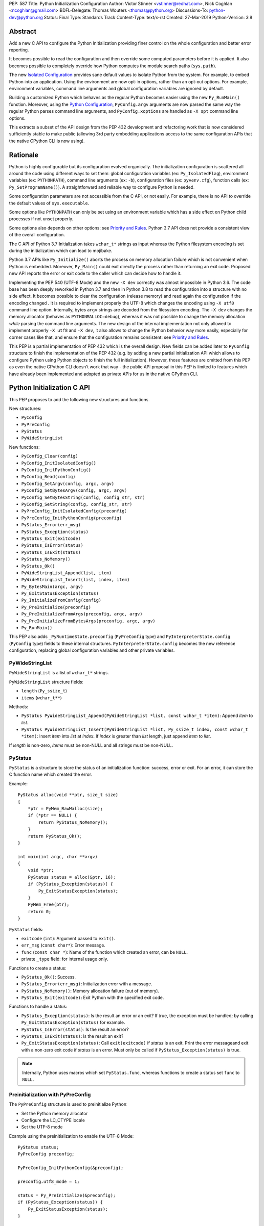 PEP: 587
Title: Python Initialization Configuration
Author: Victor Stinner <vstinner@redhat.com>, Nick Coghlan <ncoghlan@gmail.com>
BDFL-Delegate: Thomas Wouters <thomas@python.org>
Discussions-To: python-dev@python.org
Status: Final
Type: Standards Track
Content-Type: text/x-rst
Created: 27-Mar-2019
Python-Version: 3.8

Abstract
========

Add a new C API to configure the Python Initialization providing finer
control on the whole configuration and better error reporting.

It becomes possible to read the configuration and then override some
computed parameters before it is applied. It also becomes possible to
completely override how Python computes the module search paths
(``sys.path``).

The new `Isolated Configuration`_ provides sane default values to
isolate Python from the system. For example, to embed Python into an
application. Using the environment are now opt-in options, rather than
an opt-out options. For example, environment variables, command line
arguments and global configuration variables are ignored by default.

Building a customized Python which behaves as the regular Python becomes
easier using the new ``Py_RunMain()`` function. Moreover, using the
`Python Configuration`_, ``PyConfig.argv`` arguments are now parsed the
same way the regular Python parses command line arguments, and
``PyConfig.xoptions`` are handled as ``-X opt`` command line options.

This extracts a subset of the API design from the PEP 432 development
and refactoring work that is now considered sufficiently stable to make
public (allowing 3rd party embedding applications access to the same
configuration APIs that the native CPython CLI is now using).


Rationale
=========

Python is highly configurable but its configuration evolved organically.
The initialization configuration is scattered all around the code using
different ways to set them: global configuration variables (ex:
``Py_IsolatedFlag``), environment variables (ex: ``PYTHONPATH``),
command line arguments (ex: ``-b``), configuration files (ex:
``pyvenv.cfg``), function calls (ex: ``Py_SetProgramName()``). A
straightforward and reliable way to configure Python is needed.

Some configuration parameters are not accessible from the C API, or not
easily. For example, there is no API to override the default values of
``sys.executable``.

Some options like ``PYTHONPATH`` can only be set using an environment
variable which has a side effect on Python child processes if not unset
properly.

Some options also depends on other options: see `Priority and Rules`_.
Python 3.7 API does not provide a consistent view of the overall
configuration.

The C API of Python 3.7 Initialization takes ``wchar_t*`` strings as
input whereas the Python filesystem encoding is set during the
initialization which can lead to mojibake.

Python 3.7 APIs like ``Py_Initialize()`` aborts the process on memory
allocation failure which is not convenient when Python is embedded.
Moreover, ``Py_Main()`` could exit directly the process rather than
returning an exit code. Proposed new API reports the error or exit code
to the caller which can decide how to handle it.

Implementing the PEP 540 (UTF-8 Mode) and the new ``-X dev`` correctly
was almost impossible in Python 3.6. The code base has been deeply
reworked in Python 3.7 and then in Python 3.8 to read the configuration
into a structure with no side effect. It becomes possible to clear the
configuration (release memory) and read again the configuration if the
encoding changed . It is required to implement properly the UTF-8 which
changes the encoding using ``-X utf8`` command line option. Internally,
bytes ``argv`` strings are decoded from the filesystem encoding. The
``-X dev`` changes the memory allocator (behaves as
``PYTHONMALLOC=debug``), whereas it was not possible to change the
memory allocation *while* parsing the command line arguments. The new
design of the internal implementation not only allowed to implement
properly ``-X utf8`` and ``-X dev``, it also allows to change the Python
behavior way more easily, especially for corner cases like that, and
ensure that the configuration remains consistent: see `Priority and
Rules`_.

This PEP is a partial implementation of PEP 432 which is the overall
design.  New fields can be added later to ``PyConfig`` structure to
finish the implementation of the PEP 432 (e.g. by adding a new partial
initialization API which allows to configure Python using Python objects to
finish the full initialization). However, those features are omitted from this
PEP as even the native CPython CLI doesn't work that way - the public API
proposal in this PEP is limited to features which have already been implemented
and adopted as private APIs for us in the native CPython CLI.


Python Initialization C API
===========================

This PEP proposes to add the following new structures and functions.

New structures:

* ``PyConfig``
* ``PyPreConfig``
* ``PyStatus``
* ``PyWideStringList``

New functions:

* ``PyConfig_Clear(config)``
* ``PyConfig_InitIsolatedConfig()``
* ``PyConfig_InitPythonConfig()``
* ``PyConfig_Read(config)``
* ``PyConfig_SetArgv(config, argc, argv)``
* ``PyConfig_SetBytesArgv(config, argc, argv)``
* ``PyConfig_SetBytesString(config, config_str, str)``
* ``PyConfig_SetString(config, config_str, str)``
* ``PyPreConfig_InitIsolatedConfig(preconfig)``
* ``PyPreConfig_InitPythonConfig(preconfig)``
* ``PyStatus_Error(err_msg)``
* ``PyStatus_Exception(status)``
* ``PyStatus_Exit(exitcode)``
* ``PyStatus_IsError(status)``
* ``PyStatus_IsExit(status)``
* ``PyStatus_NoMemory()``
* ``PyStatus_Ok()``
* ``PyWideStringList_Append(list, item)``
* ``PyWideStringList_Insert(list, index, item)``
* ``Py_BytesMain(argc, argv)``
* ``Py_ExitStatusException(status)``
* ``Py_InitializeFromConfig(config)``
* ``Py_PreInitialize(preconfig)``
* ``Py_PreInitializeFromArgs(preconfig, argc, argv)``
* ``Py_PreInitializeFromBytesArgs(preconfig, argc, argv)``
* ``Py_RunMain()``

This PEP also adds ``_PyRuntimeState.preconfig`` (``PyPreConfig`` type)
and ``PyInterpreterState.config`` (``PyConfig`` type) fields to these
internal structures. ``PyInterpreterState.config`` becomes the new
reference configuration, replacing global configuration variables and
other private variables.


PyWideStringList
----------------

``PyWideStringList`` is a list of ``wchar_t*`` strings.

``PyWideStringList`` structure fields:

* ``length`` (``Py_ssize_t``)
* ``items`` (``wchar_t**``)

Methods:

* ``PyStatus PyWideStringList_Append(PyWideStringList *list, const wchar_t *item)``:
  Append *item* to *list*.
* ``PyStatus PyWideStringList_Insert(PyWideStringList *list, Py_ssize_t index, const wchar_t *item)``:
  Insert *item* into *list* at *index*. If *index* is greater than
  *list* length, just append *item* to *list*.

If *length* is non-zero, *items* must be non-NULL and all strings must
be non-NULL.

PyStatus
--------

``PyStatus`` is a structure to store the status of an initialization
function: success, error or exit. For an error, it can store the C
function name which created the error.

Example::

    PyStatus alloc(void **ptr, size_t size)
    {
        *ptr = PyMem_RawMalloc(size);
        if (*ptr == NULL) {
            return PyStatus_NoMemory();
        }
        return PyStatus_Ok();
    }

    int main(int argc, char **argv)
    {
        void *ptr;
        PyStatus status = alloc(&ptr, 16);
        if (PyStatus_Exception(status)) {
            Py_ExitStatusException(status);
        }
        PyMem_Free(ptr);
        return 0;
    }

``PyStatus`` fields:

* ``exitcode`` (``int``):
  Argument passed to ``exit()``.
* ``err_msg`` (``const char*``):
  Error message.
* ``func`` (``const char *``):
  Name of the function which created an error, can be ``NULL``.
* private ``_type`` field: for internal usage only.

Functions to create a status:

* ``PyStatus_Ok()``: Success.
* ``PyStatus_Error(err_msg)``: Initialization error with a message.
* ``PyStatus_NoMemory()``: Memory allocation failure (out of memory).
* ``PyStatus_Exit(exitcode)``: Exit Python with the specified exit code.

Functions to handle a status:

* ``PyStatus_Exception(status)``: Is the result an error or an exit?
  If true, the exception must be handled; by calling
  ``Py_ExitStatusException(status)`` for example.
* ``PyStatus_IsError(status)``: Is the result an error?
* ``PyStatus_IsExit(status)``: Is the result an exit?
* ``Py_ExitStatusException(status)``: Call ``exit(exitcode)`` if *status*
  is an exit. Print the error messageand exit with a non-zero exit code
  if *status* is an error.  Must only be called if
  ``PyStatus_Exception(status)`` is true.

.. note::
   Internally, Python uses macros which set ``PyStatus.func``,
   whereas functions to create a status set ``func`` to ``NULL``.


Preinitialization with PyPreConfig
----------------------------------

The ``PyPreConfig`` structure is used to preinitialize Python:

* Set the Python memory allocator
* Configure the LC_CTYPE locale
* Set the UTF-8 mode

Example using the preinitialization to enable the UTF-8 Mode::

    PyStatus status;
    PyPreConfig preconfig;

    PyPreConfig_InitPythonConfig(&preconfig);

    preconfig.utf8_mode = 1;

    status = Py_PreInitialize(&preconfig);
    if (PyStatus_Exception(status)) {
        Py_ExitStatusException(status);
    }

    /* at this point, Python will speak UTF-8 */

    Py_Initialize();
    /* ... use Python API here ... */
    Py_Finalize();

Function to initialize a preconfiguration:

* ``PyStatus PyPreConfig_InitIsolatedConfig(PyPreConfig *preconfig)``
* ``PyStatus PyPreConfig_InitPythonConfig(PyPreConfig *preconfig)``

Functions to preinitialize Python:

* ``PyStatus Py_PreInitialize(const PyPreConfig *preconfig)``
* ``PyStatus Py_PreInitializeFromBytesArgs(const PyPreConfig *preconfig, int argc, char * const *argv)``
* ``PyStatus Py_PreInitializeFromArgs(const PyPreConfig *preconfig, int argc, wchar_t * const * argv)``

The caller is responsible to handle exceptions (error or exit) using
``PyStatus_Exception()`` and ``Py_ExitStatusException()``.

For `Python Configuration`_ (``PyPreConfig_InitPythonConfig()``),
if Python is initialized with command line arguments, the command line
arguments must also be passed to preinitialize Python, since they have
an effect on the pre-configuration like encodings. For example, the
``-X utf8`` command line option enables the UTF-8 Mode.

``PyPreConfig`` fields:

* ``allocator`` (``int``):
  Name of the memory allocator (ex: ``PYMEM_ALLOCATOR_MALLOC``). Valid
  values:

  * ``PYMEM_ALLOCATOR_NOT_SET`` (``0``): don't change memory allocators
    (use defaults)
  * ``PYMEM_ALLOCATOR_DEFAULT`` (``1``): default memory allocators
  * ``PYMEM_ALLOCATOR_DEBUG`` (``2``): default memory allocators with
    debug hooks
  * ``PYMEM_ALLOCATOR_MALLOC`` (``3``): force usage of ``malloc()``
  * ``PYMEM_ALLOCATOR_MALLOC_DEBUG`` (``4``): force usage of
    ``malloc()`` with debug hooks
  * ``PYMEM_ALLOCATOR_PYMALLOC`` (``5``): Python "pymalloc" allocator
  * ``PYMEM_ALLOCATOR_PYMALLOC_DEBUG`` (``6``): Python "pymalloc"
    allocator with debug hooks
  * Note: ``PYMEM_ALLOCATOR_PYMALLOC`` and
    ``PYMEM_ALLOCATOR_PYMALLOC_DEBUG`` are not supported if Python is
    configured using ``--without-pymalloc``

* ``configure_locale`` (``int``):
  Set the LC_CTYPE locale to the user preferred locale? If equals to 0,
  set ``coerce_c_locale`` and ``coerce_c_locale_warn`` to 0.
* ``coerce_c_locale`` (``int``):
  If equals to 2, coerce the C locale; if equals to 1, read the LC_CTYPE
  locale to decide if it should be coerced.
* ``coerce_c_locale_warn`` (``int``):
  If non-zero, emit a warning if the C locale is coerced.
* ``dev_mode`` (``int``):
  See ``PyConfig.dev_mode``.
* ``isolated`` (``int``):
  See ``PyConfig.isolated``.
* ``legacy_windows_fs_encoding`` (``int``, Windows only):
  If non-zero, disable UTF-8 Mode, set the Python filesystem encoding to
  ``mbcs``, set the filesystem error handler to ``replace``.
* ``parse_argv`` (``int``):
  If non-zero, ``Py_PreInitializeFromArgs()`` and
  ``Py_PreInitializeFromBytesArgs()`` parse their ``argv`` argument the
  same way the regular Python parses command line arguments: see
  `Command Line Arguments`_.
* ``use_environment`` (``int``):
  See ``PyConfig.use_environment``.
* ``utf8_mode`` (``int``):
  If non-zero, enable the UTF-8 mode.

The ``legacy_windows_fs_encoding`` field is only available on Windows.
``#ifdef MS_WINDOWS`` macro can be used for Windows specific code.

``PyPreConfig`` private fields, for internal use only:

* ``_config_init`` (``int``):
  Function used to initialize ``PyConfig``, used for preinitialization.

``PyMem_SetAllocator()`` can be called after ``Py_PreInitialize()`` and
before ``Py_InitializeFromConfig()`` to install a custom memory
allocator. It can be called before ``Py_PreInitialize()`` if
``allocator`` is set to ``PYMEM_ALLOCATOR_NOT_SET`` (default value).

Python memory allocation functions like ``PyMem_RawMalloc()`` must not
be used before Python preinitialization, whereas calling directly
``malloc()`` and ``free()`` is always safe. ``Py_DecodeLocale()`` must
not be called before the preinitialization.


Initialization with PyConfig
----------------------------

The ``PyConfig`` structure contains most parameters to configure Python.

Example setting the program name::

    void init_python(void)
    {
        PyStatus status;

        PyConfig config;
        PyConfig_InitPythonConfig(&config);

        /* Set the program name. Implicitly preinitialize Python. */
        status = PyConfig_SetString(&config, &config.program_name,
                                    L"/path/to/my_program");
        if (PyStatus_Exception(status)) {
            goto fail;
        }

        status = Py_InitializeFromConfig(&config);
        if (PyStatus_Exception(status)) {
            goto fail;
        }
        PyConfig_Clear(&config);
        return;

    fail:
        PyConfig_Clear(&config);
        Py_ExitStatusException(status);
    }

``PyConfig`` methods:

* ``void PyConfig_InitPythonConfig(PyConfig *config)``
  Initialize configuration with `Python Configuration`_.
* ``void PyConfig_InitIsolatedConfig(PyConfig *config)``:
  Initialize configuration with `Isolated Configuration`_.
* ``PyStatus PyConfig_SetString(PyConfig *config, wchar_t * const *config_str, const wchar_t *str)``:
  Copy the wide character string *str* into ``*config_str``.
  Preinitialize Python if needed.
* ``PyStatus PyConfig_SetBytesString(PyConfig *config, wchar_t * const *config_str, const char *str)``:
  Decode *str* using ``Py_DecodeLocale()`` and set the result into
  ``*config_str``.
  Preinitialize Python if needed.
* ``PyStatus PyConfig_SetArgv(PyConfig *config, int argc, wchar_t * const *argv)``:
  Set command line arguments from wide character strings.
  Preinitialize Python if needed.
* ``PyStatus PyConfig_SetBytesArgv(PyConfig *config, int argc, char * const *argv)``:
  Set command line arguments: decode bytes using ``Py_DecodeLocale()``.
  Preinitialize Python if needed.
* ``PyStatus PyConfig_Read(PyConfig *config)``:
  Read all Python configuration. Fields which are already initialized
  are left unchanged.
  Preinitialize Python if needed.
* ``void PyConfig_Clear(PyConfig *config)``:
  Release configuration memory.

Most ``PyConfig`` methods preinitialize Python if needed. In that case,
the Python preinitialization configuration in based on the ``PyConfig``.
If configuration fields which are in common with ``PyPreConfig`` are
tuned, they must be set before calling a ``PyConfig`` method:

* ``dev_mode``
* ``isolated``
* ``parse_argv``
* ``use_environment``

Moreover, if ``PyConfig_SetArgv()`` or ``PyConfig_SetBytesArgv()`` is
used, this method must be called first, before other methods, since the
preinitialization configuration depends on command line arguments (if
``parse_argv`` is non-zero).

Functions to initialize Python:

* ``PyStatus Py_InitializeFromConfig(const PyConfig *config)``:
  Initialize Python from *config* configuration.

The caller of these methods and functions is responsible to handle
exceptions (error or exit) using ``PyStatus_Exception()`` and
``Py_ExitStatusException()``.


``PyConfig`` fields:

* ``argv`` (``PyWideStringList``):
  Command line arguments, ``sys.argv``. See ``parse_argv`` to parse
  ``argv`` the same way the regular Python parses Python command line
  arguments. If ``argv`` is empty, an empty string is added to ensure
  that ``sys.argv`` always exists and is never empty.
* ``base_exec_prefix`` (``wchar_t*``):
  ``sys.base_exec_prefix``.
* ``base_prefix`` (``wchar_t*``):
  ``sys.base_prefix``.
* ``buffered_stdio`` (``int``):
  If equals to 0, enable unbuffered mode, making the stdout and stderr streams
  unbuffered.
* ``bytes_warning`` (``int``):
  If equals to 1, issue a warning when comparing ``bytes`` or
  ``bytearray`` with ``str``, or comparing ``bytes`` with ``int``. If
  equal or greater to 2, raise a ``BytesWarning`` exception.
* ``check_hash_pycs_mode`` (``wchar_t*``):
  ``--check-hash-based-pycs`` command line option value (see PEP 552).
  Valid values: ``always``, ``never`` and ``default``. The default value
  is ``default``.
* ``configure_c_stdio`` (``int``):
  If non-zero, configure C standard streams (``stdio``, ``stdout``,
  ``stdout``).  For example, set their mode to ``O_BINARY`` on Windows.
* ``dev_mode`` (``int``):
  Development mode
* ``dump_refs`` (``int``):
  If non-zero, dump all objects which are still alive at exit.
  Require a special Python build with ``Py_REF_DEBUG`` macro defined.
* ``exec_prefix`` (``wchar_t*``):
  ``sys.exec_prefix``.
* ``executable`` (``wchar_t*``):
  ``sys.executable``.
* ``faulthandler`` (``int``):
  If non-zero, call ``faulthandler.enable()``.
* ``filesystem_encoding`` (``wchar_t*``):
  Filesystem encoding, ``sys.getfilesystemencoding()``.
* ``filesystem_errors`` (``wchar_t*``):
  Filesystem encoding errors, ``sys.getfilesystemencodeerrors()``.
* ``use_hash_seed`` (``int``),
  ``hash_seed`` (``unsigned long``):
  Randomized hash function seed.
* ``home`` (``wchar_t*``):
  Python home directory.
* ``import_time`` (``int``):
  If non-zero, profile import time.
* ``inspect`` (``int``):
  Enter interactive mode after executing a script or a command.
* ``install_signal_handlers`` (``int``):
  Install signal handlers?
* ``interactive`` (``int``):
  Interactive mode.
* ``isolated`` (``int``):
  If greater than 0, enable isolated mode:

  * ``sys.path`` contains neither the script's directory (computed from
    ``argv[0]`` or the current directory) nor the user's site-packages
    directory.
  * Python REPL doesn't import ``readline`` nor enable default readline
    configuration on interactive prompts.
  * Set ``use_environment`` and ``user_site_directory`` to 0.

* ``legacy_windows_stdio`` (``int``, Windows only):
  If non-zero, use ``io.FileIO`` instead of ``WindowsConsoleIO`` for
  ``sys.stdin``, ``sys.stdout`` and ``sys.stderr``.
* ``malloc_stats`` (``int``):
  If non-zero, dump statistics on ``pymalloc`` memory allocator at exit.
  The option is ignored if Python is built using ``--without-pymalloc``.
* ``pythonpath_env`` (``wchar_t*``):
  Module search paths as a string separated by DELIM (usually ``:``
  character).
  Initialized from ``PYTHONPATH`` environment variable value by default.
* ``module_search_paths_set`` (``int``),
  ``module_search_paths`` (``PyWideStringList``):
  ``sys.path``. If ``module_search_paths_set`` is equal to 0, the
  ``module_search_paths`` is overridden by the function computing the
  `Path Configuration`_.
* ``optimization_level`` (``int``):
  Compilation optimization level:

  * 0: Peephole optimizer (and ``__debug__`` is set to ``True``)
  * 1: Remove assertions, set ``__debug__`` to ``False``
  * 2: Strip docstrings

* ``parse_argv`` (``int``):
  If non-zero, parse ``argv`` the same way the regular Python command
  line arguments, and strip Python arguments from ``argv``: see `Command
  Line Arguments`_.
* ``parser_debug`` (``int``):
  If non-zero, turn on parser debugging output (for expert only,
  depending on compilation options).
* ``pathconfig_warnings`` (``int``):
  If equal to 0, suppress warnings when computing the path
  configuration (Unix only, Windows does not log any warning). Otherwise,
  warnings are written into stderr.
* ``prefix`` (``wchar_t*``):
  ``sys.prefix``.
* ``program_name`` (``wchar_t*``):
  Program name.
* ``pycache_prefix`` (``wchar_t*``):
  ``.pyc`` cache prefix.
* ``quiet`` (``int``):
  Quiet mode. For example, don't display the copyright and version
  messages even in interactive mode.
* ``run_command`` (``wchar_t*``):
  ``python3 -c COMMAND`` argument.
* ``run_filename`` (``wchar_t*``):
  ``python3 FILENAME`` argument.
* ``run_module`` (``wchar_t*``):
  ``python3 -m MODULE`` argument.
* ``show_alloc_count`` (``int``):
  Show allocation counts at exit?
  Need a special Python build with ``COUNT_ALLOCS`` macro defined.
* ``show_ref_count`` (``int``):
  Show total reference count at exit?
  Need a debug build of Python (``Py_REF_DEBUG`` macro should be
  defined).
* ``site_import`` (``int``):
  Import the ``site`` module at startup?
* ``skip_source_first_line`` (``int``):
  Skip the first line of the source?
* ``stdio_encoding`` (``wchar_t*``),
  ``stdio_errors`` (``wchar_t*``):
  Encoding and encoding errors of ``sys.stdin``, ``sys.stdout``
  and ``sys.stderr``.
* ``tracemalloc`` (``int``):
  If non-zero, call ``tracemalloc.start(value)``.
* ``user_site_directory`` (``int``):
  If non-zero, add user site directory to ``sys.path``.
* ``verbose`` (``int``):
  If non-zero, enable verbose mode.
* ``warnoptions`` (``PyWideStringList``):
  Options of the ``warnings`` module to build warnings filters.
* ``write_bytecode`` (``int``):
  If non-zero, write ``.pyc`` files.
* ``xoptions`` (``PyWideStringList``):
  ``sys._xoptions``.

The ``legacy_windows_stdio`` field is only available on Windows.
``#ifdef MS_WINDOWS`` macro can be used for Windows specific code.

If ``parse_argv`` is non-zero, ``argv`` arguments are parsed the same
way the regular Python parses command line arguments, and Python
arguments are stripped from ``argv``: see `Command Line Arguments`_.

The ``xoptions`` options are parsed to set other options: see `-X
Options`_.

``PyConfig`` private fields, for internal use only:

* ``_config_init`` (``int``):
  Function used to initialize ``PyConfig``, used for preinitialization.
* ``_install_importlib`` (``int``):
  Install importlib?
* ``_init_main`` (``int``):
  If equal to 0, stop Python initialization before the "main" phase
  (see PEP 432).

More complete example modifying the default configuration, read the
configuration, and then override some parameters::

    PyStatus init_python(const char *program_name)
    {
        PyStatus status;

        PyConfig config;
        PyConfig_InitPythonConfig(&config);

        /* Set the program name before reading the configuration
           (decode byte string from the locale encoding).

           Implicitly preinitialize Python. */
        status = PyConfig_SetBytesString(&config, &config.program_name,
                                      program_name);
        if (PyStatus_Exception(status)) {
            goto done;
        }

        /* Read all configuration at once */
        status = PyConfig_Read(&config);
        if (PyStatus_Exception(status)) {
            goto done;
        }

        /* Append our custom search path to sys.path */
        status = PyWideStringList_Append(&config.module_search_paths,
                                      L"/path/to/more/modules");
        if (PyStatus_Exception(status)) {
            goto done;
        }

        /* Override executable computed by PyConfig_Read() */
        status = PyConfig_SetString(&config, &config.executable,
                                    L"/path/to/my_executable");
        if (PyStatus_Exception(status)) {
            goto done;
        }

        status = Py_InitializeFromConfig(&config);

    done:
        PyConfig_Clear(&config);
        return status;
    }

.. note::
   ``PyImport_FrozenModules``, ``PyImport_AppendInittab()`` and
   ``PyImport_ExtendInittab()`` functions are still relevant and
   continue to work as previously. They should be set or called after
   Python preinitialization and before the Python initialization.


Isolated Configuration
----------------------

``PyPreConfig_InitIsolatedConfig()`` and
``PyConfig_InitIsolatedConfig()`` functions create a configuration to
isolate Python from the system. For example, to embed Python into an
application.

This configuration ignores global configuration variables, environments
variables and command line arguments (``argv`` is not parsed). The C
standard streams (ex: ``stdout``) and the LC_CTYPE locale are left
unchanged by default.

Configuration files are still used with this configuration. Set the
`Path Configuration`_ ("output fields") to ignore these configuration
files and avoid the function computing the default path configuration.


Python Configuration
--------------------

``PyPreConfig_InitPythonConfig()`` and ``PyConfig_InitPythonConfig()``
functions create a configuration to build a customized Python which
behaves as the regular Python.

Environments variables and command line arguments are used to configure
Python, whereas global configuration variables are ignored.

This function enables C locale coercion (PEP 538) and UTF-8 Mode (PEP
540) depending on the LC_CTYPE locale, ``PYTHONUTF8`` and
``PYTHONCOERCECLOCALE`` environment variables.

Example of customized Python always running in isolated mode::

    int main(int argc, char **argv)
    {
        PyStatus status;

        PyConfig config;
        PyConfig_InitPythonConfig(&config);

        config.isolated = 1;

        /* Decode command line arguments.
           Implicitly preinitialize Python (in isolated mode). */
        status = PyConfig_SetBytesArgv(&config, argc, argv);
        if (PyStatus_Exception(status)) {
            goto fail;
        }

        status = Py_InitializeFromConfig(&config);
        if (PyStatus_Exception(status)) {
            goto fail;
        }
        PyConfig_Clear(&config);

        return Py_RunMain();

    fail:
        PyConfig_Clear(&config);
        if (PyStatus_IsExit(status)) {
            return status.exitcode;
        }
        /* Display the error message and exit the process with
           non-zero exit code */
        Py_ExitStatusException(status);
    }

This example is a basic implementation of the "System Python Executable"
discussed in PEP 432.


Path Configuration
------------------

``PyConfig`` contains multiple fields for the path configuration:

* Path configuration input fields:

  * ``home``
  * ``pythonpath_env``
  * ``pathconfig_warnings``

* Path configuration output fields:

  * ``exec_prefix``
  * ``executable``
  * ``prefix``
  * ``module_search_paths_set``, ``module_search_paths``

If at least one "output field" is not set, Python computes the path
configuration to fill unset fields. If ``module_search_paths_set`` is
equal to 0, ``module_search_paths`` is overridden and
``module_search_paths_set`` is set to 1.

It is possible to completely ignore the function computing the default
path configuration by setting explicitly all path configuration output
fields listed above. A string is considered as set even if it is non-empty.
``module_search_paths`` is considered as set if
``module_search_paths_set`` is set to 1. In this case, path
configuration input fields are ignored as well.

Set ``pathconfig_warnings`` to 0 to suppress warnings when computing the
path configuration (Unix only, Windows does not log any warning).

If ``base_prefix`` or ``base_exec_prefix`` fields are not set, they
inherit their value from ``prefix`` and ``exec_prefix`` respectively.

``Py_RunMain()`` and ``Py_Main()`` modify ``sys.path``:

* If ``run_filename`` is set and is a directory which contains a
  ``__main__.py`` script, prepend ``run_filename`` to ``sys.path``.
* If ``isolated`` is zero:

  * If ``run_module`` is set, prepend the current directory to
    ``sys.path``. Do nothing if the current directory cannot be read.
  * If ``run_filename`` is set, prepends the directory of the filename
    to ``sys.path``.
  * Otherwise, prepends an empty string to ``sys.path``.

If ``site_import`` is non-zero, ``sys.path`` can be modified by the
``site`` module. If ``user_site_directory`` is non-zero and the user's
site-package directory exists, the ``site`` module appends the user's
site-package directory to ``sys.path``.

See also `Configuration Files`_ used by the path configuration.


Py_BytesMain()
--------------

Python 3.7 provides a high-level ``Py_Main()`` function which requires
to pass command line arguments as ``wchar_t*`` strings. It is
non-trivial to use the correct encoding to decode bytes. Python has its
own set of issues with C locale coercion and UTF-8 Mode.

This PEP adds a new ``Py_BytesMain()`` function which takes command line
arguments as bytes::

    int Py_BytesMain(int argc, char **argv)

Py_RunMain()
------------

The new ``Py_RunMain()`` function executes the command
(``PyConfig.run_command``), the script (``PyConfig.run_filename``) or
the module (``PyConfig.run_module``) specified on the command line or in
the configuration, and then finalizes Python. It returns an exit status
that can be passed to the ``exit()`` function. ::

    int Py_RunMain(void);

See `Python Configuration`_ for an example of customized Python always
running in isolated mode using ``Py_RunMain()``.


Multi-Phase Initialization Private Provisional API
--------------------------------------------------

This section is a private provisional API introducing multi-phase
initialization, the core feature of the PEP 432:

* "Core" initialization phase, "bare minimum Python":

  * Builtin types;
  * Builtin exceptions;
  * Builtin and frozen modules;
  * The ``sys`` module is only partially initialized
    (ex: ``sys.path`` doesn't exist yet);

* "Main" initialization phase, Python is fully initialized:

  * Install and configure ``importlib``;
  * Apply the `Path Configuration`_;
  * Install signal handlers;
  * Finish ``sys`` module initialization (ex: create ``sys.stdout`` and
    ``sys.path``);
  * Enable optional features like ``faulthandler`` and ``tracemalloc``;
  * Import the ``site`` module;
  * etc.

Private provisional API:

* ``PyConfig._init_main``: if set to 0, ``Py_InitializeFromConfig()``
  stops at the "Core" initialization phase.
* ``PyStatus _Py_InitializeMain(void)``: move to the "Main"
  initialization phase, finish the Python initialization.

No module is imported during the "Core" phase and the ``importlib``
module is not configured: the `Path Configuration`_ is only applied
during the "Main" phase. It may allow to customize Python in Python to
override or tune the `Path Configuration`_, maybe install a custom
sys.meta_path importer or an import hook, etc.

It may become possible to compute the `Path Configuration`_ in Python,
after the Core phase and before the Main phase, which is one of the PEP
432 motivation.

The "Core" phase is not properly defined: what should be and what should
not be available at this phase is not specified yet. The API is marked
as private and provisional: the API can be modified or even be removed
anytime until a proper public API is designed.

Example running Python code between "Core" and "Main" initialization
phases::

    void init_python(void)
    {
        PyStatus status;

        PyConfig config;
        PyConfig_InitPythonConfig(&config);

        config._init_main = 0;

        /* ... customize 'config' configuration ... */

        status = Py_InitializeFromConfig(&config);
        PyConfig_Clear(&config);
        if (PyStatus_Exception(status)) {
            Py_ExitStatusException(status);
        }

        /* Use sys.stderr because sys.stdout is only created
           by _Py_InitializeMain() */
        int res = PyRun_SimpleString(
            "import sys; "
            "print('Run Python code before _Py_InitializeMain', "
                   "file=sys.stderr)");
        if (res < 0) {
            exit(1);
        }

        /* ... put more configuration code here ... */

        status = _Py_InitializeMain();
        if (PyStatus_Exception(status)) {
            Py_ExitStatusException(status);
        }
    }


Backwards Compatibility
=======================

This PEP only adds a new API: it leaves the existing API unchanged and
has no impact on the backwards compatibility.

The Python 3.7 ``Py_Initialize()`` function now disable the C locale
coercion (PEP 538) and the UTF-8 Mode (PEP 540) by default to prevent
mojibake. The new API using the `Python Configuration`_ is needed to
enable them automatically.


Annexes
=======

Comparison of Python and Isolated Configurations
------------------------------------------------

Differences between ``PyPreConfig_InitPythonConfig()``
and ``PyPreConfig_InitIsolatedConfig()``:

===============================  =======  ========
PyPreConfig                      Python   Isolated
===============================  =======  ========
``coerce_c_locale_warn``              -1         0
``coerce_c_locale``                   -1         0
``configure_locale``               **1**         0
``dev_mode``                          -1         0
``isolated``                           0     **1**
``legacy_windows_fs_encoding``        -1         0
``use_environment``                    0         0
``parse_argv``                     **1**         0
``utf8_mode``                         -1         0
===============================  =======  ========

Differences between ``PyConfig_InitPythonConfig()``
and ``PyConfig_InitIsolatedConfig()``:

===============================  =======  ========
PyConfig                         Python   Isolated
===============================  =======  ========
``configure_c_stdio``              **1**         0
``install_signal_handlers``        **1**         0
``isolated``                           0     **1**
``parse_argv``                     **1**         0
``pathconfig_warnings``            **1**         0
``use_environment``                **1**         0
``user_site_directory``            **1**         0
===============================  =======  ========

Priority and Rules
------------------

Priority of configuration parameters, highest to lowest:

* ``PyConfig``
* ``PyPreConfig``
* Configuration files
* Command line options
* Environment variables
* Global configuration variables

Priority of warning options, highest to lowest:

* ``PyConfig.warnoptions``
* ``PySys_AddWarnOption()``
* ``PyConfig.bytes_warning`` (add ``"error::BytesWarning"`` filter if
  greater than 1, add ``"default::BytesWarning`` filter if equals to 1)
* ``-W opt`` command line argument
* ``PYTHONWARNINGS`` environment variable
* ``PyConfig.dev_mode`` (add ``"default"`` filter)

Rules on ``PyConfig`` parameters:

* If ``isolated`` is non-zero, ``use_environment`` and
  ``user_site_directory`` are set to 0.
* If ``dev_mode`` is non-zero, ``allocator`` is set to ``"debug"``,
  ``faulthandler`` is set to 1, and ``"default"`` filter is added to
  ``warnoptions``. But the ``PYTHONMALLOC`` environment variable has the
  priority over ``dev_mode`` to set the memory allocator.
* If ``base_prefix`` is not set, it inherits ``prefix`` value.
* If ``base_exec_prefix`` is not set, it inherits ``exec_prefix`` value.
* If the ``python._pth`` configuration file is present, ``isolated`` is
  set to 1 and ``site_import`` is set to 0; but ``site_import`` is set
  to 1 if ``python._pth`` contains ``import site``.

Rules on ``PyConfig`` and ``PyPreConfig`` parameters:

* If ``PyPreConfig.legacy_windows_fs_encoding`` is non-zero,
  set ``PyPreConfig.utf8_mode`` to 0, set
  ``PyConfig.filesystem_encoding`` to ``mbcs``, and set
  ``PyConfig.filesystem_errors`` to ``replace``.

Configuration Files
-------------------

Python configuration files used by the `Path Configuration`_:

* ``pyvenv.cfg``
* ``python._pth`` (Windows only)
* ``pybuilddir.txt`` (Unix only)

Global Configuration Variables
------------------------------

Global configuration variables mapped to ``PyPreConfig`` fields:

========================================  ================================
Variable                                  Field
========================================  ================================
``Py_IgnoreEnvironmentFlag``              ``use_environment`` (NOT)
``Py_IsolatedFlag``                       ``isolated``
``Py_LegacyWindowsFSEncodingFlag``        ``legacy_windows_fs_encoding``
``Py_UTF8Mode``                           ``utf8_mode``
========================================  ================================

(NOT) means that the ``PyPreConfig`` value is the opposite of the global
configuration variable value. ``Py_LegacyWindowsFSEncodingFlag`` is only
available on Windows.

Global configuration variables mapped to ``PyConfig`` fields:

========================================  ================================
Variable                                  Field
========================================  ================================
``Py_BytesWarningFlag``                   ``bytes_warning``
``Py_DebugFlag``                          ``parser_debug``
``Py_DontWriteBytecodeFlag``              ``write_bytecode`` (NOT)
``Py_FileSystemDefaultEncodeErrors``      ``filesystem_errors``
``Py_FileSystemDefaultEncoding``          ``filesystem_encoding``
``Py_FrozenFlag``                         ``pathconfig_warnings`` (NOT)
``Py_HasFileSystemDefaultEncoding``       ``filesystem_encoding``
``Py_HashRandomizationFlag``              ``use_hash_seed``, ``hash_seed``
``Py_IgnoreEnvironmentFlag``              ``use_environment`` (NOT)
``Py_InspectFlag``                        ``inspect``
``Py_InteractiveFlag``                    ``interactive``
``Py_IsolatedFlag``                       ``isolated``
``Py_LegacyWindowsStdioFlag``             ``legacy_windows_stdio``
``Py_NoSiteFlag``                         ``site_import`` (NOT)
``Py_NoUserSiteDirectory``                ``user_site_directory`` (NOT)
``Py_OptimizeFlag``                       ``optimization_level``
``Py_QuietFlag``                          ``quiet``
``Py_UnbufferedStdioFlag``                ``buffered_stdio`` (NOT)
``Py_VerboseFlag``                        ``verbose``
``_Py_HasFileSystemDefaultEncodeErrors``  ``filesystem_errors``
========================================  ================================

(NOT) means that the ``PyConfig`` value is the opposite of the global
configuration variable value. ``Py_LegacyWindowsStdioFlag`` is only
available on Windows.


Command Line Arguments
----------------------

Usage::

    python3 [options]
    python3 [options] -c COMMAND
    python3 [options] -m MODULE
    python3 [options] SCRIPT


Command line options mapped to pseudo-action on ``PyPreConfig`` fields:

================================  ================================
Option                            ``PyConfig`` field
================================  ================================
``-E``                            ``use_environment = 0``
``-I``                            ``isolated = 1``
``-X dev``                        ``dev_mode = 1``
``-X utf8``                       ``utf8_mode = 1``
``-X utf8=VALUE``                 ``utf8_mode = VALUE``
================================  ================================

Command line options mapped to pseudo-action on ``PyConfig`` fields:

================================  ================================
Option                            ``PyConfig`` field
================================  ================================
``-b``                            ``bytes_warning++``
``-B``                            ``write_bytecode = 0``
``-c COMMAND``                    ``run_command = COMMAND``
``--check-hash-based-pycs=MODE``  ``check_hash_pycs_mode = MODE``
``-d``                            ``parser_debug++``
``-E``                            ``use_environment = 0``
``-i``                            ``inspect++`` and ``interactive++``
``-I``                            ``isolated = 1``
``-m MODULE``                     ``run_module = MODULE``
``-O``                            ``optimization_level++``
``-q``                            ``quiet++``
``-R``                            ``use_hash_seed = 0``
``-s``                            ``user_site_directory = 0``
``-S``                            ``site_import``
``-t``                            ignored (kept for backwards compatibility)
``-u``                            ``buffered_stdio = 0``
``-v``                            ``verbose++``
``-W WARNING``                    add ``WARNING`` to ``warnoptions``
``-x``                            ``skip_source_first_line = 1``
``-X OPTION``                     add ``OPTION`` to ``xoptions``
================================  ================================

``-h``, ``-?`` and ``-V`` options are handled without ``PyConfig``.

-X Options
----------

-X options mapped to pseudo-action on ``PyConfig`` fields:

================================  ================================
Option                            ``PyConfig`` field
================================  ================================
``-X dev``                        ``dev_mode = 1``
``-X faulthandler``               ``faulthandler = 1``
``-X importtime``                 ``import_time = 1``
``-X pycache_prefix=PREFIX``      ``pycache_prefix = PREFIX``
``-X showalloccount``             ``show_alloc_count = 1``
``-X showrefcount``               ``show_ref_count = 1``
``-X tracemalloc=N``              ``tracemalloc = N``
================================  ================================

Environment Variables
---------------------

Environment variables mapped to ``PyPreConfig`` fields:

=================================  =============================================
Variable                           ``PyPreConfig`` field
=================================  =============================================
``PYTHONCOERCECLOCALE``            ``coerce_c_locale``, ``coerce_c_locale_warn``
``PYTHONDEVMODE``                  ``dev_mode``
``PYTHONLEGACYWINDOWSFSENCODING``  ``legacy_windows_fs_encoding``
``PYTHONMALLOC``                   ``allocator``
``PYTHONUTF8``                     ``utf8_mode``
=================================  =============================================

Environment variables mapped to ``PyConfig`` fields:

=================================  ====================================
Variable                           ``PyConfig`` field
=================================  ====================================
``PYTHONDEBUG``                    ``parser_debug``
``PYTHONDEVMODE``                  ``dev_mode``
``PYTHONDONTWRITEBYTECODE``        ``write_bytecode``
``PYTHONDUMPREFS``                 ``dump_refs``
``PYTHONEXECUTABLE``               ``program_name``
``PYTHONFAULTHANDLER``             ``faulthandler``
``PYTHONHASHSEED``                 ``use_hash_seed``, ``hash_seed``
``PYTHONHOME``                     ``home``
``PYTHONINSPECT``                  ``inspect``
``PYTHONIOENCODING``               ``stdio_encoding``, ``stdio_errors``
``PYTHONLEGACYWINDOWSSTDIO``       ``legacy_windows_stdio``
``PYTHONMALLOCSTATS``              ``malloc_stats``
``PYTHONNOUSERSITE``               ``user_site_directory``
``PYTHONOPTIMIZE``                 ``optimization_level``
``PYTHONPATH``                     ``pythonpath_env``
``PYTHONPROFILEIMPORTTIME``        ``import_time``
``PYTHONPYCACHEPREFIX,``           ``pycache_prefix``
``PYTHONTRACEMALLOC``              ``tracemalloc``
``PYTHONUNBUFFERED``               ``buffered_stdio``
``PYTHONVERBOSE``                  ``verbose``
``PYTHONWARNINGS``                 ``warnoptions``
=================================  ====================================

``PYTHONLEGACYWINDOWSFSENCODING`` and ``PYTHONLEGACYWINDOWSSTDIO`` are
specific to Windows.


Default Python Configuration
-----------------------------

``PyPreConfig_InitPythonConfig()``:

* ``allocator`` = ``PYMEM_ALLOCATOR_NOT_SET``
* ``coerce_c_locale_warn`` = -1
* ``coerce_c_locale`` = -1
* ``configure_locale`` = 1
* ``dev_mode`` = -1
* ``isolated`` = 0
* ``legacy_windows_fs_encoding`` = -1
* ``use_environment`` = 1
* ``utf8_mode`` = -1

``PyConfig_InitPythonConfig()``:

* ``argv`` = []
* ``base_exec_prefix`` = ``NULL``
* ``base_prefix`` = ``NULL``
* ``buffered_stdio`` = 1
* ``bytes_warning`` = 0
* ``check_hash_pycs_mode`` = ``NULL``
* ``configure_c_stdio`` = 1
* ``dev_mode`` = 0
* ``dump_refs`` = 0
* ``exec_prefix`` = ``NULL``
* ``executable`` = ``NULL``
* ``faulthandler`` = 0
* ``filesystem_encoding`` = ``NULL``
* ``filesystem_errors`` = ``NULL``
* ``hash_seed`` = 0
* ``home`` = ``NULL``
* ``import_time`` = 0
* ``inspect`` = 0
* ``install_signal_handlers`` = 1
* ``interactive`` = 0
* ``isolated`` = 0
* ``malloc_stats`` = 0
* ``module_search_path_env`` = ``NULL``
* ``module_search_paths`` = []
* ``optimization_level`` = 0
* ``parse_argv`` = 1
* ``parser_debug`` = 0
* ``pathconfig_warnings`` = 1
* ``prefix`` = ``NULL``
* ``program_name`` = ``NULL``
* ``pycache_prefix`` = ``NULL``
* ``quiet`` = 0
* ``run_command`` = ``NULL``
* ``run_filename`` = ``NULL``
* ``run_module`` = ``NULL``
* ``show_alloc_count`` = 0
* ``show_ref_count`` = 0
* ``site_import`` = 1
* ``skip_source_first_line`` = 0
* ``stdio_encoding`` = ``NULL``
* ``stdio_errors`` = ``NULL``
* ``tracemalloc`` = 0
* ``use_environment`` = 1
* ``use_hash_seed`` = 0
* ``user_site_directory`` = 1
* ``verbose`` = 0
* ``warnoptions`` = []
* ``write_bytecode`` = 1
* ``xoptions`` = []
* ``_init_main`` = 1
* ``_install_importlib`` = 1


Default Isolated Configuration
-------------------------------

``PyPreConfig_InitIsolatedConfig()``:

* ``allocator`` = ``PYMEM_ALLOCATOR_NOT_SET``
* ``coerce_c_locale_warn`` = 0
* ``coerce_c_locale`` = 0
* ``configure_locale`` = 0
* ``dev_mode`` = 0
* ``isolated`` = 1
* ``legacy_windows_fs_encoding`` = 0
* ``use_environment`` = 0
* ``utf8_mode`` = 0

``PyConfig_InitIsolatedConfig()``:

* ``argv`` = []
* ``base_exec_prefix`` = ``NULL``
* ``base_prefix`` = ``NULL``
* ``buffered_stdio`` = 1
* ``bytes_warning`` = 0
* ``check_hash_pycs_mode`` = ``NULL``
* ``configure_c_stdio`` = 0
* ``dev_mode`` = 0
* ``dump_refs`` = 0
* ``exec_prefix`` = ``NULL``
* ``executable`` = ``NULL``
* ``faulthandler`` = 0
* ``filesystem_encoding`` = ``NULL``
* ``filesystem_errors`` = ``NULL``
* ``hash_seed`` = 0
* ``home`` = ``NULL``
* ``import_time`` = 0
* ``inspect`` = 0
* ``install_signal_handlers`` = 0
* ``interactive`` = 0
* ``isolated`` = 1
* ``malloc_stats`` = 0
* ``module_search_path_env`` = ``NULL``
* ``module_search_paths`` = []
* ``optimization_level`` = 0
* ``parse_argv`` = 0
* ``parser_debug`` = 0
* ``pathconfig_warnings`` = 0
* ``prefix`` = ``NULL``
* ``program_name`` = ``NULL``
* ``pycache_prefix`` = ``NULL``
* ``quiet`` = 0
* ``run_command`` = ``NULL``
* ``run_filename`` = ``NULL``
* ``run_module`` = ``NULL``
* ``show_alloc_count`` = 0
* ``show_ref_count`` = 0
* ``site_import`` = 1
* ``skip_source_first_line`` = 0
* ``stdio_encoding`` = ``NULL``
* ``stdio_errors`` = ``NULL``
* ``tracemalloc`` = 0
* ``use_environment`` = 0
* ``use_hash_seed`` = 0
* ``user_site_directory`` = 0
* ``verbose`` = 0
* ``warnoptions`` = []
* ``write_bytecode`` = 1
* ``xoptions`` = []
* ``_init_main`` = 1
* ``_install_importlib`` = 1


Python 3.7 API
--------------

Python 3.7 has 4 functions in its C API to initialize and finalize
Python:

* ``Py_Initialize()``, ``Py_InitializeEx()``: initialize Python
* ``Py_Finalize()``, ``Py_FinalizeEx()``: finalize Python

Python 3.7 can be configured using `Global Configuration Variables`_,
`Environment Variables`_, and the following functions:

* ``PyImport_AppendInittab()``
* ``PyImport_ExtendInittab()``
* ``PyMem_SetAllocator()``
* ``PyMem_SetupDebugHooks()``
* ``PyObject_SetArenaAllocator()``
* ``Py_SetPath()``
* ``Py_SetProgramName()``
* ``Py_SetPythonHome()``
* ``Py_SetStandardStreamEncoding()``
* ``PySys_AddWarnOption()``
* ``PySys_AddXOption()``
* ``PySys_ResetWarnOptions()``

There is also a high-level ``Py_Main()`` function and
``PyImport_FrozenModules`` variable which can be overridden.

See `Initialization, Finalization, and Threads
<https://docs.python.org/dev/c-api/init.html>`_ documentation.


Python Issues
=============

Issues that will be fixed by this PEP, directly or indirectly:

* `bpo-1195571 <https://bugs.python.org/issue1195571>`_: "simple
  callback system for Py_FatalError"
* `bpo-11320 <https://bugs.python.org/issue11320>`_:
  "Usage of API method Py_SetPath causes errors in Py_Initialize()
  (Posix ony)"
* `bpo-13533 <https://bugs.python.org/issue13533>`_: "Would like
  Py_Initialize to play friendly with host app"
* `bpo-14956 <https://bugs.python.org/issue14956>`_: "custom PYTHONPATH
  may break apps embedding Python"
* `bpo-19983 <https://bugs.python.org/issue19983>`_: "When interrupted
  during startup, Python should not call abort() but exit()"
* `bpo-22213 <https://bugs.python.org/issue22213>`_: "Make pyvenv style
  virtual environments easier to configure when embedding Python".
* `bpo-29778 <https://bugs.python.org/issue29778>`_: "_Py_CheckPython3
  uses uninitialized dllpath when embedder sets module path with
  Py_SetPath"
* `bpo-30560 <https://bugs.python.org/issue30560>`_: "Add
  Py_SetFatalErrorAbortFunc: Allow embedding program to handle fatal
  errors".
* `bpo-31745 <https://bugs.python.org/issue31745>`_: "Overloading
  "Py_GetPath" does not work"
* `bpo-32573 <https://bugs.python.org/issue32573>`_: "All sys attributes
  (.argv, ...) should exist in embedded environments".
* `bpo-33135 <https://bugs.python.org/issue33135>`_: "Define field
  prefixes for the various config structs". The PEP now defines well
  how warnings options are handled.
* `bpo-34725 <https://bugs.python.org/issue34725>`_:
  "Py_GetProgramFullPath() odd behaviour in Windows"
* `bpo-36204 <https://bugs.python.org/issue36204>`_: "Deprecate calling
  Py_Main() after Py_Initialize()? Add Py_InitializeFromArgv()?"

Issues of the PEP implementation:

* `bpo-16961 <https://bugs.python.org/issue16961>`_: "No regression
  tests for -E and individual environment vars"
* `bpo-20361 <https://bugs.python.org/issue20361>`_: "-W command line
  options and PYTHONWARNINGS environmental variable should not override
  -b / -bb command line options"
* `bpo-26122 <https://bugs.python.org/issue26122>`_: "Isolated mode
  doesn't ignore PYTHONHASHSEED"
* `bpo-29818 <https://bugs.python.org/issue29818>`_:
  "Py_SetStandardStreamEncoding leads to a memory error in debug mode"
* `bpo-31845 <https://bugs.python.org/issue31845>`_:
  "PYTHONDONTWRITEBYTECODE and PYTHONOPTIMIZE have no effect"
* `bpo-32030 <https://bugs.python.org/issue32030>`_: "PEP 432: Rewrite
  Py_Main()"
* `bpo-32124 <https://bugs.python.org/issue32124>`_: "Document functions
  safe to be called before Py_Initialize()"
* `bpo-33042 <https://bugs.python.org/issue33042>`_: "New 3.7 startup
  sequence crashes PyInstaller"
* `bpo-33932 <https://bugs.python.org/issue33932>`_: "Calling
  Py_Initialize() twice now triggers a fatal error (Python 3.7)"
* `bpo-34008 <https://bugs.python.org/issue34008>`_: "Do we support
  calling Py_Main() after Py_Initialize()?"
* `bpo-34170 <https://bugs.python.org/issue34170>`_: "Py_Initialize():
  computing path configuration must not have side effect (PEP 432)"
* `bpo-34589 <https://bugs.python.org/issue34589>`_: "Py_Initialize()
  and Py_Main() should not enable C locale coercion"
* `bpo-34639 <https://bugs.python.org/issue34639>`_:
  "PYTHONCOERCECLOCALE is ignored when using -E or -I option"
* `bpo-36142 <https://bugs.python.org/issue36142>`_: "Add a new
  _PyPreConfig step to Python initialization to setup memory allocator
  and encodings"
* `bpo-36202 <https://bugs.python.org/issue36202>`_: "Calling
  Py_DecodeLocale() before _PyPreConfig_Write() can produce mojibake"
* `bpo-36301 <https://bugs.python.org/issue36301>`_: "Add
  _Py_PreInitialize() function"
* `bpo-36443 <https://bugs.python.org/issue36443>`_: "Disable
  coerce_c_locale and utf8_mode by default in _PyPreConfig?"
* `bpo-36444 <https://bugs.python.org/issue36444>`_: "Python
  initialization: remove _PyMainInterpreterConfig"
* `bpo-36471 <https://bugs.python.org/issue36471>`_: "PEP 432, PEP 587:
  Add _Py_RunMain()"
* `bpo-36763 <https://bugs.python.org/issue36763>`_: "PEP 587: Rework
  initialization API to prepare second version of the PEP"
* `bpo-36775 <https://bugs.python.org/issue36775>`_: "Rework filesystem
  codec implementation"
* `bpo-36900 <https://bugs.python.org/issue36900>`_: "Use _PyCoreConfig
  rather than global configuration variables"

Issues related to this PEP:

* `bpo-12598 <https://bugs.python.org/issue12598>`_: "Move sys variable
  initialization from import.c to sysmodule.c"
* `bpo-15577 <https://bugs.python.org/issue15577>`_: "Real argc and argv
  in embedded interpreter"
* `bpo-16202 <https://bugs.python.org/issue16202>`_: "sys.path[0]
  security issues"
* `bpo-18309 <https://bugs.python.org/issue18309>`_: "Make python
  slightly more relocatable"
* `bpo-22257 <https://bugs.python.org/issue22257>`_: "PEP 432: Redesign
  the interpreter startup sequence"
* `bpo-25631 <https://bugs.python.org/issue25631>`_: "Segmentation fault
  with invalid Unicode command-line arguments in embedded Python"
* `bpo-26007 <https://bugs.python.org/issue26007>`_: "Support embedding
  the standard library in an executable"
* `bpo-31210 <https://bugs.python.org/issue31210>`_: "Can not import
  modules if sys.prefix contains DELIM".
* `bpo-31349 <https://bugs.python.org/issue31349>`_: "Embedded
  initialization ignores Py_SetProgramName()"
* `bpo-33919 <https://bugs.python.org/issue33919>`_: "Expose
  _PyCoreConfig structure to Python"
* `bpo-35173 <https://bugs.python.org/issue35173>`_: "Re-use already
  existing functionality to allow Python 2.7.x (both embedded and
  standalone) to locate the module path according to the shared library"


Discussions
===========

* May 2019:

  * `[Python-Dev] PEP 587 "Python Initialization Configuration" version 4
    <https://mail.python.org/pipermail/python-dev/2019-May/157492.html>`_
  * `[Python-Dev] RFC: PEP 587 "Python Initialization Configuration": 3rd version
    <https://mail.python.org/pipermail/python-dev/2019-May/157435.html>`_
  * `Study on applications embedding Python
    <https://mail.python.org/pipermail/python-dev/2019-May/157385.html>`_
  * `[Python-Dev] RFC: PEP 587 "Python Initialization Configuration":
    2nd version
    <https://mail.python.org/pipermail/python-dev/2019-May/157290.html>`_

* March 2019:

  * `[Python-Dev] PEP 587: Python Initialization Configuration
    <https://mail.python.org/pipermail/python-dev/2019-March/156892.html>`_
  * `[Python-Dev] New Python Initialization API
    <https://mail.python.org/pipermail/python-dev/2019-March/156884.html>`_

* February 2019:

  * `Adding char* based APIs for Unix
    <https://discuss.python.org/t/adding-char-based-apis-for-unix/916>`_

* July-August 2018:

  * July: `[Python-Dev] New _Py_InitializeFromConfig() function (PEP 432)
    <https://mail.python.org/pipermail/python-dev/2018-July/154882.html>`__
  * August: `[Python-Dev] New _Py_InitializeFromConfig() function (PEP 432)
    <https://mail.python.org/pipermail/python-dev/2018-August/154896.html>`__

Version History
===============

* Version 5:

  * Rename ``PyInitError`` to ``PyStatus``
  * Rename ``PyInitError_Failed()`` to ``PyStatus_Exception()``
  * Rename ``Py_ExitInitError()`` to ``Py_ExitStatusException()``
  * Add ``PyPreConfig._config_init`` private field.
  * Fix Python Configuration default values: isolated=0
    and use_environment=1, instead of -1.
  * Add "Multi-Phase Initialization Private Provisional API"
    and "Discussions" sections

* Version 4:

  * Introduce "Python Configuration" and "Isolated Configuration" which
    are well better defined. Replace all macros with functions.
  * Replace ``PyPreConfig_INIT`` and ``PyConfig_INIT`` macros with
    functions:

    * ``PyPreConfig_InitIsolatedConfig()``, ``PyConfig_InitIsolatedConfig()``
    * ``PyPreConfig_InitPythonConfig()``, ``PyConfig_InitPythonConfig()``

  * ``PyPreConfig`` no longer uses dynamic memory, the ``allocator``
    field type becomes an int, add ``configure_locale`` and
    ``parse_argv`` field.
  * ``PyConfig``: rename ``module_search_path_env`` to
    ``pythonpath_env``, rename ``use_module_search_paths`` to
    ``module_search_paths_set``, remove ``program`` and ``dll_path``.
  * Replace ``Py_INIT_xxx()`` macros with ``PyInitError_xxx()``
    functions.
  * Remove the "Constant PyConfig" section. Remove
    ``Py_InitializeFromArgs()`` and ``Py_InitializeFromBytesArgs()``
    functions.

* Version 3:

  * ``PyConfig``: Add ``configure_c_stdio`` and ``parse_argv``;
    rename ``_frozen`` to ``pathconfig_warnings``.
  * Rename functions using bytes strings and wide character strings. For
    example, ``Py_PreInitializeFromWideArgs()`` becomes
    ``Py_PreInitializeFromArgs()``, and ``PyConfig_SetArgv()`` becomes
    ``PyConfig_SetBytesArgv()``.
  * Add ``PyWideStringList_Insert()`` function.
  * New "Path configuration", "Isolate Python", "Python Issues"
    and "Version History" sections.
  * ``PyConfig_SetString()`` and ``PyConfig_SetBytesString()`` now
    requires the configuration as the first argument.
  * Rename ``Py_UnixMain()`` to ``Py_BytesMain()``

* Version 2: Add ``PyConfig`` methods (ex: ``PyConfig_Read()``), add
  ``PyWideStringList_Append()``, rename ``PyWideCharList`` to
  ``PyWideStringList``.
* Version 1: Initial version.

Acceptance
==========

PEP 587 was `accepted by Thomas Wouters on May 26, 2019
<https://mail.python.org/pipermail/python-dev/2019-May/157721.html>`_.


Copyright
=========

This document has been placed in the public domain.
